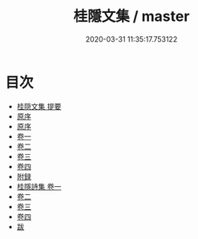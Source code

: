 #+TITLE: 桂隱文集 / master
#+DATE: 2020-03-31 11:35:17.753122
* 目次
 - [[file:KR4d0436_000.txt::000-1a][桂隠文集 提要]]
 - [[file:KR4d0436_000.txt::000-4a][原序]]
 - [[file:KR4d0436_000.txt::000-9a][原序]]
 - [[file:KR4d0436_001.txt::001-1a][卷一]]
 - [[file:KR4d0436_002.txt::002-1a][卷二]]
 - [[file:KR4d0436_003.txt::003-1a][卷三]]
 - [[file:KR4d0436_004.txt::004-1a][卷四]]
 - [[file:KR4d0436_004.txt::004-22a][附録]]
 - [[file:KR4d0436_005.txt::005-1a][桂隱詩集 卷一]]
 - [[file:KR4d0436_006.txt::006-1a][卷二]]
 - [[file:KR4d0436_007.txt::007-1a][卷三]]
 - [[file:KR4d0436_008.txt::008-1a][卷四]]
 - [[file:KR4d0436_008.txt::008-76a][跋]]
